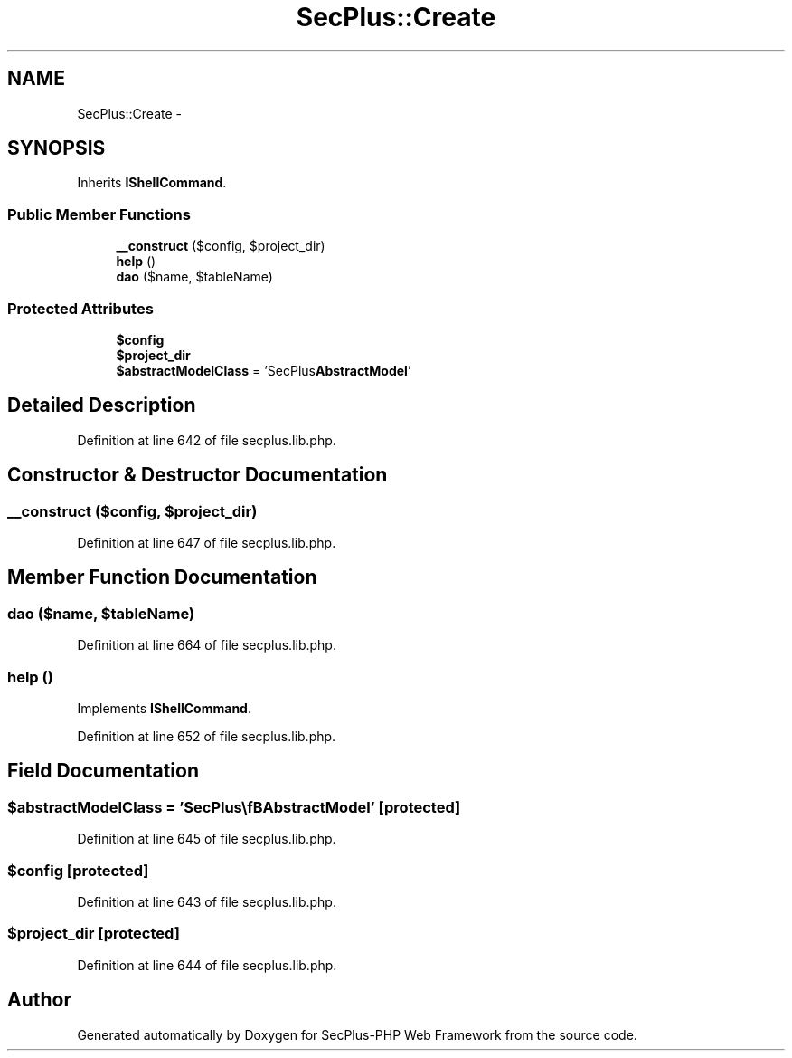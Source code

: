 .TH "SecPlus::Create" 3 "Sat Jul 21 2012" "Version 1.0" "SecPlus-PHP Web Framework" \" -*- nroff -*-
.ad l
.nh
.SH NAME
SecPlus::Create \- 
.SH SYNOPSIS
.br
.PP
.PP
Inherits \fBIShellCommand\fP.
.SS "Public Member Functions"

.in +1c
.ti -1c
.RI "\fB__construct\fP ($config, $project_dir)"
.br
.ti -1c
.RI "\fBhelp\fP ()"
.br
.ti -1c
.RI "\fBdao\fP ($name, $tableName)"
.br
.in -1c
.SS "Protected Attributes"

.in +1c
.ti -1c
.RI "\fB$config\fP"
.br
.ti -1c
.RI "\fB$project_dir\fP"
.br
.ti -1c
.RI "\fB$abstractModelClass\fP = 'SecPlus\\\fBAbstractModel\fP'"
.br
.in -1c
.SH "Detailed Description"
.PP 
Definition at line 642 of file secplus.lib.php.
.SH "Constructor & Destructor Documentation"
.PP 
.SS "__construct ($config, $project_dir)"
.PP
Definition at line 647 of file secplus.lib.php.
.SH "Member Function Documentation"
.PP 
.SS "dao ($name, $tableName)"
.PP
Definition at line 664 of file secplus.lib.php.
.SS "help ()"
.PP
Implements \fBIShellCommand\fP.
.PP
Definition at line 652 of file secplus.lib.php.
.SH "Field Documentation"
.PP 
.SS "$abstractModelClass = 'SecPlus\\\fBAbstractModel\fP'\fC [protected]\fP"
.PP
Definition at line 645 of file secplus.lib.php.
.SS "$config\fC [protected]\fP"
.PP
Definition at line 643 of file secplus.lib.php.
.SS "$project_dir\fC [protected]\fP"
.PP
Definition at line 644 of file secplus.lib.php.

.SH "Author"
.PP 
Generated automatically by Doxygen for SecPlus-PHP Web Framework from the source code.

